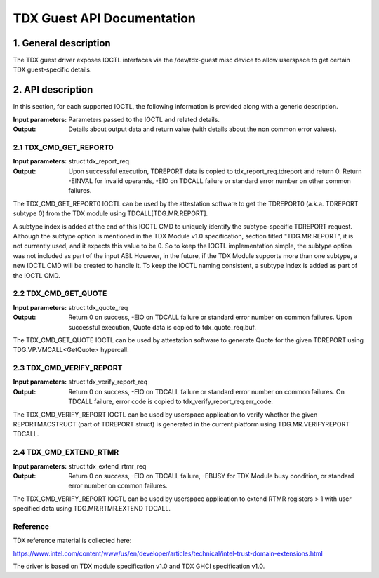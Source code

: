 .. SPDX-License-Identifier: GPL-2.0

===================================================================
TDX Guest API Documentation
===================================================================

1. General description
======================

The TDX guest driver exposes IOCTL interfaces via the /dev/tdx-guest misc
device to allow userspace to get certain TDX guest-specific details.

2. API description
==================

In this section, for each supported IOCTL, the following information is
provided along with a generic description.

:Input parameters: Parameters passed to the IOCTL and related details.
:Output: Details about output data and return value (with details about
         the non common error values).

2.1 TDX_CMD_GET_REPORT0
-----------------------

:Input parameters: struct tdx_report_req
:Output: Upon successful execution, TDREPORT data is copied to
         tdx_report_req.tdreport and return 0. Return -EINVAL for invalid
         operands, -EIO on TDCALL failure or standard error number on other
         common failures.

The TDX_CMD_GET_REPORT0 IOCTL can be used by the attestation software to get
the TDREPORT0 (a.k.a. TDREPORT subtype 0) from the TDX module using
TDCALL[TDG.MR.REPORT].

A subtype index is added at the end of this IOCTL CMD to uniquely identify the
subtype-specific TDREPORT request. Although the subtype option is mentioned in
the TDX Module v1.0 specification, section titled "TDG.MR.REPORT", it is not
currently used, and it expects this value to be 0. So to keep the IOCTL
implementation simple, the subtype option was not included as part of the input
ABI. However, in the future, if the TDX Module supports more than one subtype,
a new IOCTL CMD will be created to handle it. To keep the IOCTL naming
consistent, a subtype index is added as part of the IOCTL CMD.

2.2 TDX_CMD_GET_QUOTE
----------------------

:Input parameters: struct tdx_quote_req
:Output: Return 0 on success, -EIO on TDCALL failure or standard error number
         on common failures. Upon successful execution, Quote data is copied
         to tdx_quote_req.buf.

The TDX_CMD_GET_QUOTE IOCTL can be used by attestation software to generate
Quote for the given TDREPORT using TDG.VP.VMCALL<GetQuote> hypercall.

2.3 TDX_CMD_VERIFY_REPORT
-------------------------

:Input parameters: struct tdx_verify_report_req
:Output: Return 0 on success, -EIO on TDCALL failure or standard error number
         on common failures. On TDCALL failure, error code is copied to
         tdx_verify_report_req.err_code.

The TDX_CMD_VERIFY_REPORT IOCTL can be used by userspace application to verify
whether the given REPORTMACSTRUCT (part of TDREPORT struct) is generated in the
current platform using TDG.MR.VERIFYREPORT TDCALL.

2.4 TDX_CMD_EXTEND_RTMR
-----------------------

:Input parameters: struct tdx_extend_rtmr_req
:Output: Return 0 on success, -EIO on TDCALL failure, -EBUSY for TDX Module busy
         condition, or standard error number on common failures.

The TDX_CMD_VERIFY_REPORT IOCTL can be used by userspace application to extend
RTMR registers > 1 with user specified data using TDG.MR.RTMR.EXTEND TDCALL.

Reference
---------

TDX reference material is collected here:

https://www.intel.com/content/www/us/en/developer/articles/technical/intel-trust-domain-extensions.html

The driver is based on TDX module specification v1.0 and TDX GHCI specification v1.0.
